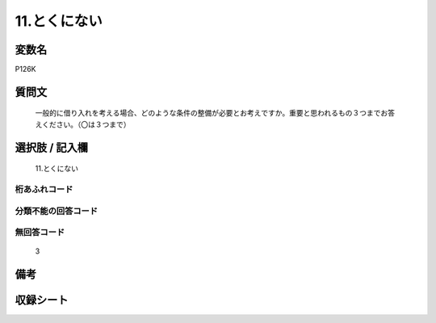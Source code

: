 .. title:: P126K
.. rst-cllass:: item
====================================================================================================
11.とくにない
====================================================================================================

.. rst-class:: varname
変数名
==================

P126K

.. rst-class:: question
質問文
==================


   一般的に借り入れを考える場合、どのような条件の整備が必要とお考えですか。重要と思われるもの３つまでお答えください。（〇は３つまで）



.. rst-class:: answer
選択肢 / 記入欄
======================

  11.とくにない



.. rst-class:: overflow
桁あふれコード
-------------------------------
  


.. rst-class:: not_available
分類不能の回答コード
-------------------------------------
  


.. rst-class:: not_available
無回答コード
-------------------------------------
  3


.. rst-class:: bikou
備考
==================



.. rst-class:: include_sheet
収録シート
=======================================
.. hlist::
   :columns: 3
   
   
   * p1_4
   
   


.. index:: P126K